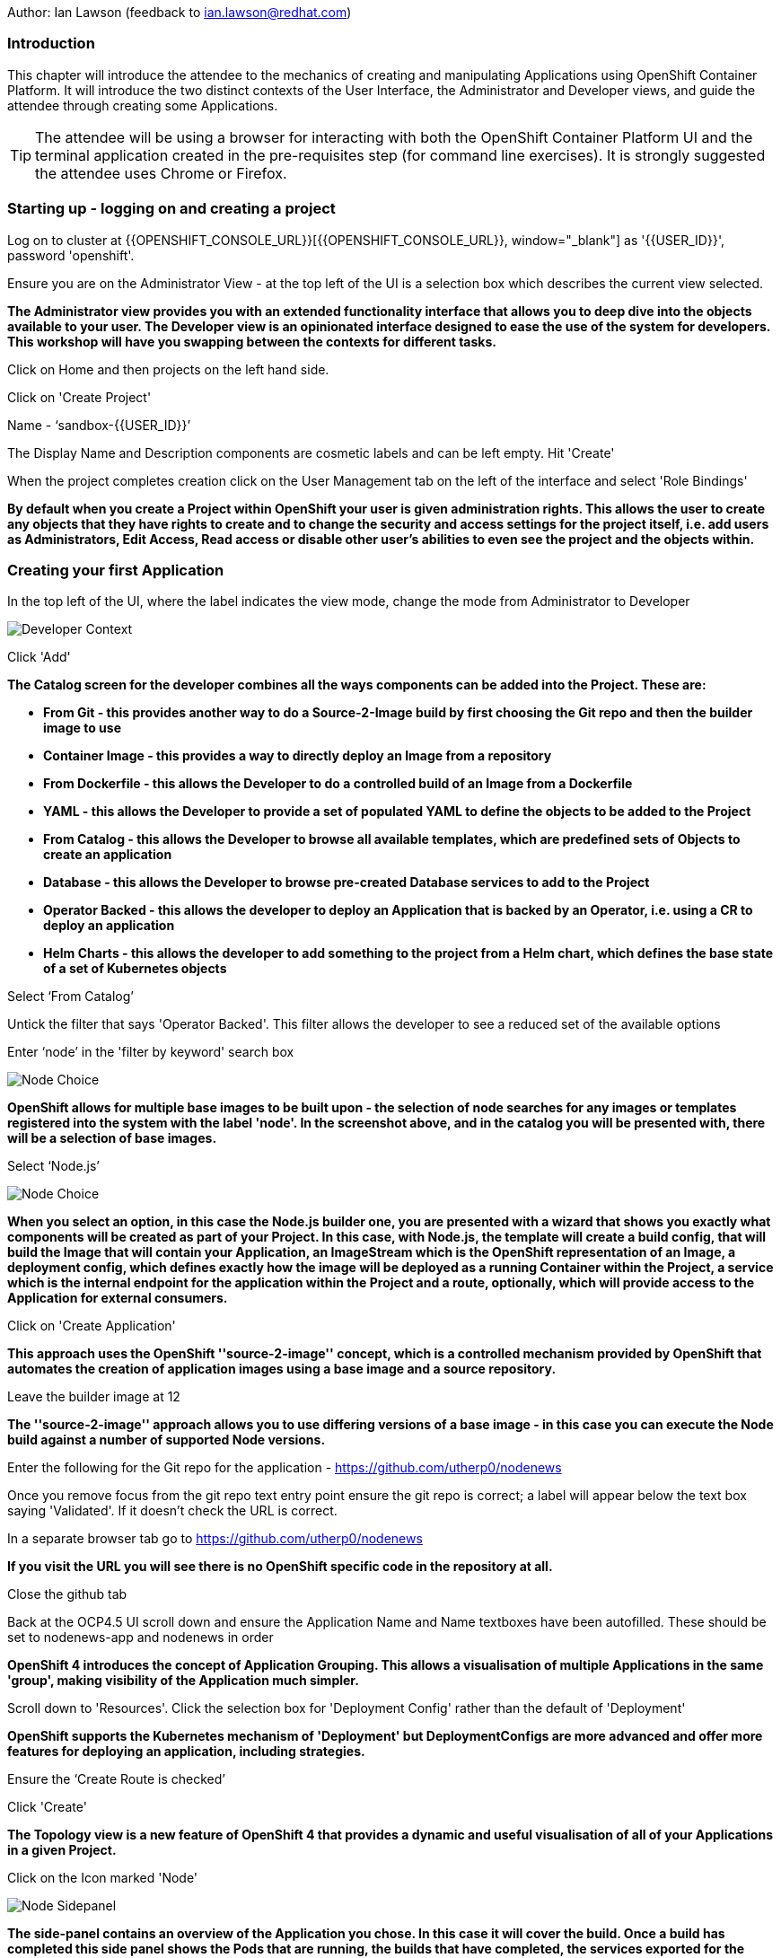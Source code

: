 Author: Ian Lawson (feedback to ian.lawson@redhat.com)

=== Introduction

This chapter will introduce the attendee to the mechanics of creating and manipulating Applications using OpenShift Container Platform. It will introduce the two distinct contexts of the User Interface, the Administrator and Developer views, and guide the attendee through creating some Applications.

TIP: The attendee will be using a browser for interacting with both the OpenShift Container Platform UI and the terminal application created in the pre-requisites step (for command line exercises). It is strongly suggested the attendee uses Chrome or Firefox.

=== Starting up - logging on and creating a project

Log on to cluster at {{OPENSHIFT_CONSOLE_URL}}[{{OPENSHIFT_CONSOLE_URL}}, window="_blank"] as '{{USER_ID}}', password 'openshift'.

Ensure you are on the Administrator View - at the top left of the UI is a selection box which describes the current view selected.

*The Administrator view provides you with an extended functionality interface that allows you to deep dive into the objects available to your user. The Developer view is an opinionated interface designed to ease the use of the system for developers. This workshop will have you swapping between the contexts for different tasks.*

Click on Home and then projects on the left hand side.

Click on 'Create Project'

Name - ‘sandbox-{{USER_ID}}’

The Display Name and Description components are cosmetic labels and can be left empty. Hit 'Create'

When the project completes creation click on the User Management tab on the left of the interface and select 'Role Bindings'

*By default when you create a Project within OpenShift your user is given administration rights. This allows the user 
to create any objects that they have rights to create and to change the security and access settings for the project 
itself, i.e. add users as Administrators, Edit Access, Read access or disable other user's abilities to even see 
the project and the objects within.*

=== Creating your first Application

In the top left of the UI, where the label indicates the view mode, change the mode from Administrator to Developer

image::applicationbasics-2.png[Developer Context]

Click 'Add'

*The Catalog screen for the developer combines all the ways components can be added into the Project. These are:*

* *From Git - this provides another way to do a Source-2-Image build by first choosing the Git repo and then the builder image to use*
* *Container Image - this provides a way to directly deploy an Image from a repository*
* *From Dockerfile - this allows the Developer to do a controlled build of an Image from a Dockerfile*
* *YAML - this allows the Developer to provide a set of populated YAML to define the objects to be added to the Project*
* *From Catalog - this allows the Developer to browse all available templates, which are predefined sets of Objects to create an application* 
* *Database - this allows the Developer to browse pre-created Database services to add to the Project*
* *Operator Backed - this allows the developer to deploy an Application that is backed by an Operator, i.e. using a CR to deploy an application*
* *Helm Charts - this allows the developer to add something to the project from a Helm chart, which defines the base state of a set of Kubernetes objects*

Select ‘From Catalog’

Untick the filter that says 'Operator Backed'. This filter allows the developer to see a reduced set of the available options

Enter ‘node’ in the 'filter by keyword' search box

image::applicationbasics-1.png[Node Choice]

*OpenShift allows for multiple base images to be built upon - the selection of node searches for any images or templates registered into the system 
with the label 'node'. In the screenshot above, and in the catalog you will be presented with, there will be a selection of base images.*

Select ‘Node.js’

image::applicationbasics-3.png[Node Choice]

*When you select an option, in this case the Node.js builder one, you are presented with a wizard that shows you exactly what 
components will be created as part of your Project. In this case, with Node.js, the template will create a build config, that will build the 
Image that will contain your Application, an ImageStream which is the OpenShift representation of an Image, a deployment config, which defines exactly how the image 
will be deployed as a running Container within the Project, a service which is the internal endpoint for the application within the Project and a route, 
optionally, which will provide access to the Application for external consumers.*

Click on 'Create Application'

*This approach uses the OpenShift ''source-2-image'' concept, which is a controlled mechanism provided by OpenShift that automates the creation 
of application images using a base image and a source repository.* 

Leave the builder image at 12

*The ''source-2-image'' approach allows you to use differing versions of a base image - in this case you can execute the Node build against a number of supported Node 
versions.*

Enter the following for the Git repo for the application - https://github.com/utherp0/nodenews[https://github.com/utherp0/nodenews, window="_blank"]

Once you remove focus from the git repo text entry point ensure the git repo is correct; a label will appear below the text box saying 'Validated'. If it doesn't check the URL is correct.

In a separate browser tab go to https://github.com/utherp0/nodenews[https://github.com/utherp0/nodenews, window="_blank"]

*If you visit the URL you will see there is no OpenShift specific code in the repository at all.*

Close the github tab

Back at the OCP4.5 UI scroll down and ensure the Application Name and Name textboxes have been autofilled. These should be set to nodenews-app and nodenews in order

*OpenShift 4 introduces the concept of Application Grouping. This allows a visualisation of multiple Applications in the same 'group', making visibility of the Application much simpler.*

Scroll down to 'Resources'. Click the selection box for 'Deployment Config' rather than the default of 'Deployment'

*OpenShift supports the Kubernetes mechanism of 'Deployment' but DeploymentConfigs are more advanced and offer more features for deploying an application, including strategies.*

Ensure the ‘Create Route is checked’

Click 'Create'

*The Topology view is a new feature of OpenShift 4 that provides a dynamic and useful visualisation of all of your Applications in a given Project.*

Click on the Icon marked 'Node'

image::applicationbasics-4.png[Node Sidepanel]

*The side-panel contains an overview of the Application you chose. In this case it will cover the build. Once a build has completed this side panel shows the Pods that are running, the builds that have completed, the services 
exported for the Application and the routes, if the Application has any.*

Wait for the Build to finish, the Pod to change from Container Creating to Running

image::applicationbasics-4b.png[Node Sidepanel with App Running]

*When an Application is created the Pod ring will be empty, indicating that an Application will appear once the build has completed. When the build 
completes the Pod ring will switch to light blue, indicating the Pod is being pulled (the image is being pulled from the registry to the Node where the 
Pod will land) and is starting (the Pod is physically in place but the Containers within it are not reporting as ready). Once the Pod is placed and running the colour
of the Pod ring will change to dark blue.*

Click on the Tick at the bottom left of the Pod

*If you scroll the log of the Build output you will see the steps that the build takes. This includes laying the foundational file layers for the base 
image, performing the code specific build operations (in this case an ''npm install'') and then pushing the file layers for the image into the OpenShift 
integrated registry.*

=== Adding additional Applications

Click 'Add+'

Click 'From Catalog'

Search for ‘httpd’

Select the Apache HTTP Server (httpd) template - Note that there are two options, you want to choose the one that is labelled (httpd) and starts with the text 'Build and serve static content' and is labelled 'Builder Image'

Click on 'Create Application'

Leave Image Version as 2.4

Enter the following for the Git repo for the application - https://github.com/utherp0/forumstaticassets[https://github.com/utherp0/forumstaticassets, window="_blank"]

When you unfocus the textbox the word 'Validated' will appear - if this doesn't check the URL for correctness

Make sure the Application is ‘nodenews-app’

Click on the entry point for 'Name' - it should autofill

Make sure the Name is forumstaticassets

In the Resources section leave the Deployment as 'Deployment'

Make sure the ‘Create a Route’ checkbox is clicked

Click 'Create'

*Note that the new Application icon appears within a bounded area on the Topology page labelled with the 'Application' chosen above. If you click on the area between the Pods you can move 
the group as a single action.*

Click on the forumstaticassets Pod

Watch the build complete, the Container Creating and the Running event. During the build process you may see errors in the right panel; these are actually correct. The concept of a Deployment immediately tries to deploy the image of the application. In the case of a S2I build this image doesn't immediately exist, because the system has to build it, so the deployment tries to deploy until the build is finished, at which point the deployment will succeed. It is often better to use the OpenShift Deployment Config approach; deployments are there for Kubernetes compliance.

image::applicationbasics-4c.png[Multi-app topology]

Click 'Add'

Click 'From Catalog'

Search for ‘node’

Select ‘Node.js’ (the Builder Image)

Click 'Create Application'

Leave at Builder Image Version 12

Enter the following for the Git repo for the application - https://github.com/utherp0/ocpnode[https://github.com/utherp0/ocpnode, window="_blank"]

Insure the 'Validated' message appears when you exit the field. Again, if it doesn't check the URL.

In the ‘Application’ pulldown select ‘Create Application‘

In the ‘Application Name’ enter ‘ocpnode-app’

Ensure the Name is ‘ocpnode’

In 'Resources' set the deployment type to DeploymentConfig

Ensure the ‘Create Route’ is checked

Click 'Create'

Click on the ‘ocpnode’ Application in the topology - click on the image:expand-arrows.png[cross] icon (if you hang over it it will say 'Fit To Screen') situated at the bottom left of the Topology panel to centralise the topology

*Now we have created a new Application grouping you will see two ''cloud'' groupings, labelled with the appropriate Application name you entered.*

image::applicationbasics-4d.png[Multi-app topology]

=== Interacting with OpenShift through the Command Line

With the OpenShift Enterprise command line interface (CLI), you can create applications and manage OpenShift projects from a terminal. 
The CLI is ideal in situations where you are:

* Working directly with project source code.
* Scripting OpenShift Enterprise operations.
* Restricted by bandwidth resources and cannot use the web console.

As part of the pre-requisites for the workshop we created and started a terminal app. Go to that tab now (if you have closed it go back to the pre-reqs and follow the instructions for opening it).

Make sure `oc` is working, type:

[source]
----
oc whoami
oc version
----

NOTE: Also see the *Command-Line Reference*: https://docs.openshift.com/container-platform/4.5/cli_reference/openshift_cli/getting-started-cli.html[https://docs.openshift.com/container-platform/4.5/cli_reference/openshift_cli/getting-started-cli.html, window="_blank"]

To explore the command line further execute the following commands and observe the results.

[source]
----
oc projects
oc project sandbox-{{USER_ID}}
----

User should now be using the sandboxX project created and configured earlier

Next we will try a command that will fail because of OpenShift's security controls

[source]
----
oc get users
----

*There is a level of permission within the OpenShift system called ''Cluster Admin''. This permission allows a User to access any of the objects on the 
system regardless of Project. It is effectively a super-user and as such normal users do not normally have this level of access.*

[source]
----
oc get pods
----

*If you look carefully at the Pods shown you will notice there are additional Pods above and beyond the ones expected for your Applications. If you look at the state of 
these Pods they will be marked as Completed. Everything in OpenShift is executed as a Pod, including Builds. These completed Pods are the Builds we have run so far.*

[source]
----
oc get pods | grep Completed
----

[source]
----
oc get pods | grep Running
----

[source]
----
oc get dc
----

*DC is an abbreviation for Deployment Config. These are Objects that directly define how an Application is deployed within OpenShift. This is the ''ops''
side of the OpenShift system. Deployment Configs are different to Kubernetes Deployments in that they are an extension and contain things such as Config Maps, Secrets, 
Volume Mounts, labelled targetting of Nodes and the like.* 

Enter the command below to tell OpenShift to scale the number of instances of the Deployment Config 'nodenews' to two rather than the default one.

[source]
----
oc scale dc/nodenews --replicas=2
----

=== A Summary of Application Interactions

Go back to the UI and make sure you are on Developer mode. Click on Topology. 

Click on the ‘nodenews’ application

Note the ‘DC’ reference to the application under the icon

In the pop-up panel on the right click on 'Resources' if it is not already showing

Note that there are two pods running with the application now

Change the mode from Developer to Administrator

Select the 'sandbox{{USER_ID}}' project in the project list

Note the metrics for the project

Click on 'Workloads' on the left menu (not the project overview) and then select Pods to see the list of pods for the project as shown in the image below.

image::applicationbasics-7.png[Command Line Tools]

It is possible to filter groups of pods that are displayed based on the headings of Running, Pending, Terminating etc. Filter on the 'Completed' pods to switch on the display of completed pods (there should be five). Click on the cross next to 'Completed' to remove the filter.

*Note that all the builds and deployments you have done, for the deployments that have a DeploymentConfig, have completed Pods. All of the actions are executed in separate Pods which is one of the key features that makes OpenShift so scalable*

Change to Developer mode and then select Topology if the Topology page isn’t already shown

Hold down the shift button, click and hold on the forumstaticassets icon, and pull it out of the application grouping graphic. Release the hold on the forumstaticassets icon.

image::applicationbasics-8.png[Moving app from group]

*The UI will now prompt you if you wish to remove the application component. Select Remove. This component is now separated from the application group*

Now hold down the shift button again, click and hold on the free floating forumstaticassets icon, and drag back over the boundary displayed for the nodenews-app application group. Release the hold and the application should be re-grouped.

Continue on with the Deployments chapter, which uses the applications created here to show the capabilities of the deployment configuration and how to alter the behaviour and file system of a Container without changing the image.



